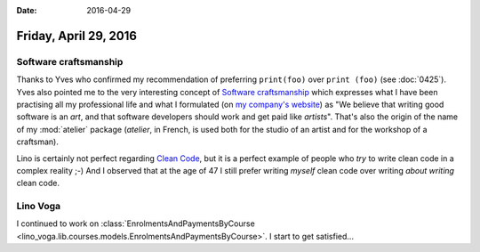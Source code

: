 :date: 2016-04-29

======================
Friday, April 29, 2016
======================

Software craftsmanship
======================

Thanks to Yves who confirmed my recommendation of preferring
``print(foo)`` over ``print (foo)`` (see :doc:`0425`).  Yves also
pointed me to the very interesting concept of `Software craftsmanship
<https://en.wikipedia.org/wiki/Software_craftsmanship>`_ which
expresses what I have been practising all my professional life and
what I formulated (on `my company's website
<https://www.saffre-rumma.net/views/>`_) as "We believe that writing
good software is an *art*, and that software developers should work
and get paid like *artists*".  That's also the origin of the name of
my :mod:`atelier` package (*atelier*, in French, is used both for the
studio of an artist and for the workshop of a craftsman).

Lino is certainly not perfect regarding `Clean Code
<https://de.wikipedia.org/wiki/Clean_Code>`_, but it is a perfect
example of people who *try* to write clean code in a complex reality
;-) And I observed that at the age of 47 I still prefer writing
*myself* clean code over writing *about writing* clean code.


Lino Voga
=========

I continued to work on :class:`EnrolmentsAndPaymentsByCourse
<lino_voga.lib.courses.models.EnrolmentsAndPaymentsByCourse>`. I start
to get satisfied...
